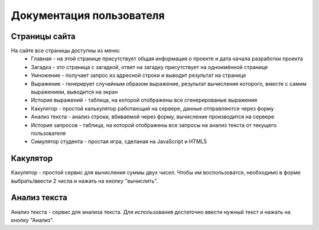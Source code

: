=========================
Документация пользователя
=========================

**************
Страницы сайта
**************

На сайте все страницы доступны из меню:
    * Главная - на этой странице присутствует общая информация о проекте и дата начала разработки проекта
    * Загадка - это страница с загадкой, ответ на загадку присутствует на одноимённой странице
    * Умножение - получает запрос из адресной строки и выводит результат на странице
    * Выражение - генерирует случайным образом выражение, результат вычисления которого, вместе с  самим выражением, выводится на экран
    * История выражений - таблица, на которой отображены все сгенерированые выражения
    * Какулятор - простой калькулятор работающий на сервере, данные отправляются через форму
    * Анализ текста - анализ строки, вбиваемой через форму, вычисление производится на сервере
    * История запросов - таблица, на которой отображены все запросы на анализ текста от текущего пользователя
    * Симулятор студента - простая игра, сделаная на JavaScript и HTML5

*********
Какулятор
*********

Какулятор - простой сервис для вычисления суммы двух чисел.
Чтобы им воспользоватся, необходимо в форме выбрать/ввести 2 числа и нажать на кнопку "вычислить".

*************
Анализ текста
*************

Анализ текста - сервис для анализа текста.
Для использования достаточно ввести нужный текст и нажать на кнопку "Анализ".